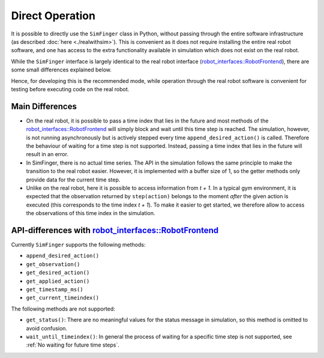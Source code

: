 .. _sec-simulation-vs-real-robot:

********************************************************
Direct Operation
********************************************************

It is possible to directly use the ``SimFinger`` class in Python, without
passing through the entire software infrastructure (as described :doc:`here <./realwithsim>`).
This is convenient as it does not require installing the entire real robot software,
and one has access to the extra functionality available in simulation which does
not exist on the real robot. 


While the ``SimFinger`` interface is largely identical to 
the real robot interface (`robot_interfaces::RobotFrontend`_),
there are some small differences explained below.


Hence, for developing this is the recommended mode, while operation
through the real robot software is convenient for testing before executing code on the real robot.


Main Differences
=====================================================

- On the real robot, it is possible to pass a time index that lies in the future
  and most methods of the `robot_interfaces::RobotFrontend`_ will simply block and wait until this
  time step is reached.  The simulation, however, is not running asynchronously
  but is actively stepped every time ``append_desired_action()`` is called.
  Therefore the behaviour of waiting for a time step is not supported.  Instead,
  passing a time index that lies in the future will result in an error.
- In SimFinger, there is no actual time series.  The API in the simulation
  follows the same principle to make the transition to the real robot easier.
  However, it is implemented with a buffer size of 1, so the getter methods only
  provide data for the current time step.
- Unlike on the real robot, here it is possible to access information from *t + 1*.  In a typical gym
  environment, it is expected that the observation returned by ``step(action)``
  belongs to the moment *after* the given action is executed (this corresponds
  to the time index *t + 1*).  To make it easier to get started, we therefore
  allow to access the observations of this time index in the simulation.


.. Simulation is stepped in ``append_desired_action()``
.. ========================================================

.. The simulation is explicitly stepped in the ``append_desired_action()``
.. method: this is because the simulation doesn't exhibit real-time
.. behaviour. So, every time the ``append_desired_action()`` is called,
.. the simulation is stepped, and the next time step in the simulation is computed.
.. This means that the state of the simulation does not change as long as this
.. method is not called. This is different than on the real robot, which will physically
.. continue to move and will repeat the last action if no new action is provided in time.


.. TODO: it should be explained here also that in simulation you can access one timestep into the future.






.. .. _`No waiting for future time steps`:


.. No waiting for future time steps
.. ======================================

.. On the real robot, it is possible to pass a time index that lies in the future
.. and most methods of the `robot_interfaces::RobotFrontend`_ will simply block and wait until this
.. time step is reached.  The simulation, however, is not running asynchronously
.. but is actively stepped every time ``append_desired_action()`` is called.
.. Therefore the behaviour of waiting for a time step is not supported.  Instead,
.. passing a time index that lies in the future will result in an error.


.. No Time Series in SimFinger
.. ==============================

.. The `robot_interfaces`_ package makes use of time series for observations,
.. actions, etc.  This means all data of the last few time steps is available.  One
.. could, for example do the following to determine how the state of the robot
.. changed:

.. .. code-block:: python

..     previous_observation = frontend.get_observation(t - 1)
..     current_observation = frontend.get_observation(t)

.. The ``SimFinger`` class does not implement a time series, so it only provides
.. the observation of the current time step ``t``.  Passing any other value for
.. ``t`` will result in an error.


API-differences with `robot_interfaces::RobotFrontend`_
=========================================================

.. Our goal is to provide the same API in ``SimFinger`` as in ``RobotFrontend`` to
.. make transition between simulation and real robot easy.  There are a few
.. differences, though.

Currently ``SimFinger`` supports the following methods:

- ``append_desired_action()``
- ``get_observation()``
- ``get_desired_action()``
- ``get_applied_action()``
- ``get_timestamp_ms()``
- ``get_current_timeindex()``

The following methods are not supported:

- ``get_status()``:  There are no meaningful values for the status message in
  simulation, so this method is omitted to avoid confusion.
- ``wait_until_timeindex()``:  In general the process of waiting for a specific
  time step is not supported, see :ref:`No waiting for future time steps`.

.. _`robot_interfaces::RobotFrontend`: https://github.com/open-dynamic-robot-initiative/robot_interfaces/blob/master/include/robot_interfaces/robot_frontend.hpp
.. _`robot_interfaces`: https://github.com/open-dynamic-robot-initiative/robot_interfaces/blob/master/include/robot_interfaces/
